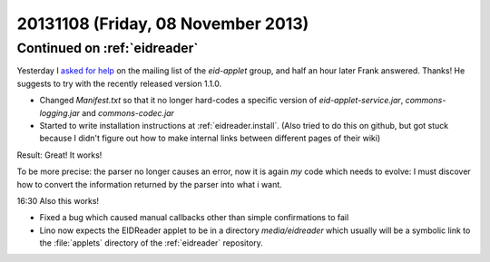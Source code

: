 ===================================
20131108 (Friday, 08 November 2013)
===================================

Continued on :ref:`eidreader`
-----------------------------

Yesterday I `asked for help 
<https://groups.google.com/d/msg/eid-applet/mO8mqsvuMFc/I8yM1hH6OtcJ>`__
on the mailing list of the `eid-applet` group, and half an hour later 
Frank answered. Thanks!
He suggests to try with the recently released version 1.1.0.

- Changed `Manifest.txt` so that it no longer hard-codes a specific 
  version of `eid-applet-service.jar`, `commons-logging.jar` 
  and `commons-codec.jar`
  
- Started to write installation instructions at :ref:`eidreader.install`.
  (Also tried to do this on github, but got stuck because I didn't figure 
  out how to make internal links between different pages of their wiki)
  
Result: Great! It works!

To be more precise: the parser no longer causes an error,
now it is again *my* code which needs to evolve:
I must discover how to convert the information returned 
by the parser into what i want.

16:30 
Also this works!

- Fixed a bug which caused manual callbacks other than simple 
  confirmations to fail
  
- Lino now expects the EIDReader applet to be in a directory 
  `media/eidreader` which usually will be a symbolic link to the 
  :file:`applets` directory of the :ref:`eidreader` repository.
  
  
  


